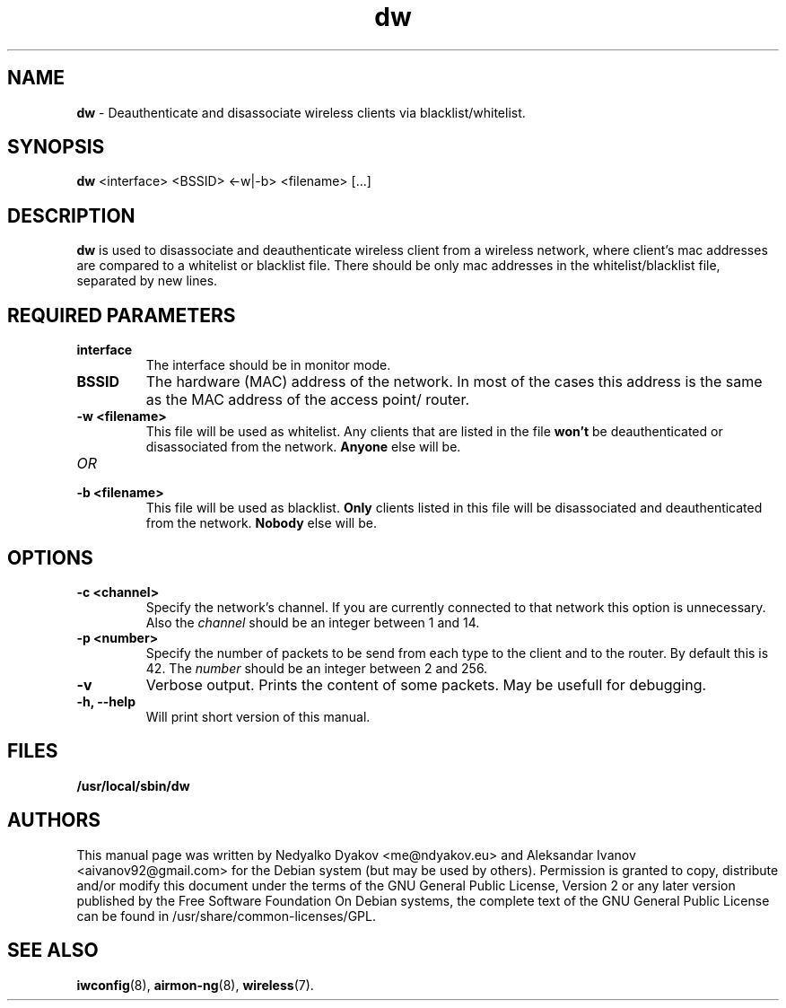 .\" bliof, ndyakov - FMI - 2014
.\" iwspy.8
.\"
.TH dw 8 "January 2014" "Version 0.8" "Manual"

.\"
.\" NAME part
.\"
.SH NAME
.B dw
\- Deauthenticate and disassociate wireless clients via blacklist/whitelist.

.\"
.\" SYNOPSIS part
.\"
.SH SYNOPSIS
.B dw
<interface> <BSSID> <-w|-b> <filename> [...]
.br

.\"
.\" DESCRIPTION part
.\"
.SH DESCRIPTION
.B dw
is used to disassociate and deauthenticate wireless client from a
wireless network, where client's mac addresses are compared to a
whitelist or blacklist file. There should be only mac addresses
in the whitelist/blacklist file, separated by new lines.

.\"
.\" REQUIRED PARAMETER part
.\"
.SH REQUIRED PARAMETERS
.TP
.B interface
The interface should be in monitor mode.
.TP
.B BSSID
The hardware (MAC) address of the network. In most of the cases
this address is the same as the MAC address of the access point/ router.
.TP
.B -w <filename>
This file will be used as whitelist. Any clients that are listed in the file
.B
won't
be deauthenticated or disassociated from the network.
.B
Anyone
else will be.
.TP
.I OR
.TP
.B -b <filename>
This file will be used as blacklist.
.B
Only
clients listed in this file will be disassociated and deauthenticated from
the network.
.B
Nobody
else will be.

.\"
.\" OPTIONS part
.\"
.SH OPTIONS
.TP
.B -c <channel>
Specify the network's channel. If you are currently connected to that network
this option is unnecessary. Also the
.I
channel
should be an integer between 1 and 14.
.TP
.B -p <number>
Specify the number of packets to be send from each type to the client and to
the router. By default this is 42. The
.I number
should be an integer between 2 and 256.
.TP
.B -v
Verbose output. Prints the content of some packets. May be usefull for
debugging.
.TP
.B -h, --help
Will print short version of this manual.

\"
.\" FILES part
.\"
.SH FILES
.B /usr/local/sbin/dw

\"
.\" AUTHORS part
.\"
.SH AUTHORS
This manual page was written by Nedyalko Dyakov <me@ndyakov.eu> and Aleksandar Ivanov <aivanov92@gmail.com> for the Debian system (but may be used by others).
Permission is granted to copy, distribute and/or modify this document under the terms of the GNU General Public License, Version 2 or any later version published by the Free Software Foundation
On Debian systems, the complete text of the GNU General Public License can be found in /usr/share/common-licenses/GPL.

.\"
.\" SEE ALSO part
.\"
.SH SEE ALSO
.BR iwconfig (8),
.BR airmon-ng (8),
.BR wireless (7).


